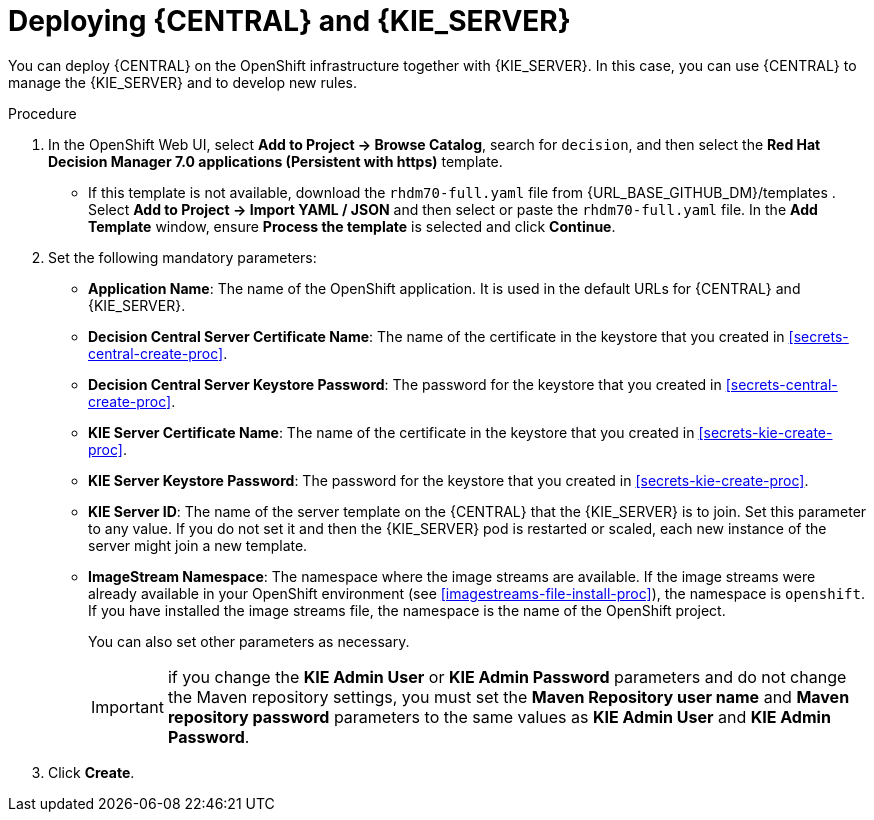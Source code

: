 [id='kieserver-central-deploy-proc']
= Deploying {CENTRAL} and {KIE_SERVER}

You can deploy {CENTRAL} on the OpenShift infrastructure together with {KIE_SERVER}. In this case, you can use {CENTRAL} to manage the {KIE_SERVER} and to develop new rules.

.Procedure
. In the OpenShift Web UI, select *Add to Project -> Browse Catalog*, search for `decision`, and then select the *Red Hat Decision Manager 7.0 applications (Persistent with https)* template.
** If this template is not available, download the `rhdm70-full.yaml` file from {URL_BASE_GITHUB_DM}/templates . Select *Add to Project ->  Import YAML / JSON* and then select or paste the `rhdm70-full.yaml` file. In the *Add Template* window, ensure *Process the template* is selected and click *Continue*.
. Set the following mandatory parameters:
** *Application Name*: The name of the OpenShift application. It is used in the default URLs for {CENTRAL} and {KIE_SERVER}.
** *Decision Central Server Certificate Name*: The name of the certificate in the keystore that you created in <<secrets-central-create-proc>>.
** *Decision Central Server Keystore Password*: The password for the keystore that you created in <<secrets-central-create-proc>>.
** *KIE Server Certificate Name*: The name of the certificate in the keystore that you created in <<secrets-kie-create-proc>>.
** *KIE Server Keystore Password*: The password for the keystore that you created in <<secrets-kie-create-proc>>.
** *KIE Server ID*: The name of the server template on the {CENTRAL} that the {KIE_SERVER} is to join. Set this parameter to any value. If you do not set it and then the {KIE_SERVER} pod is restarted or scaled, each new instance of the server might join a new template. 
** *ImageStream Namespace*: The namespace where the image streams are available. If the image streams were already available in your OpenShift environment (see <<imagestreams-file-install-proc>>), the namespace is `openshift`. If you have installed the image streams file, the namespace is the name of the OpenShift project.
+
You can also set other parameters as necessary.
+
IMPORTANT: if you change the *KIE Admin User* or *KIE Admin Password* parameters and do not change the Maven repository settings, you must set the *Maven Repository user name* and *Maven repository password* parameters to the same values as *KIE Admin User* and *KIE Admin Password*.
+
. Click *Create*.
